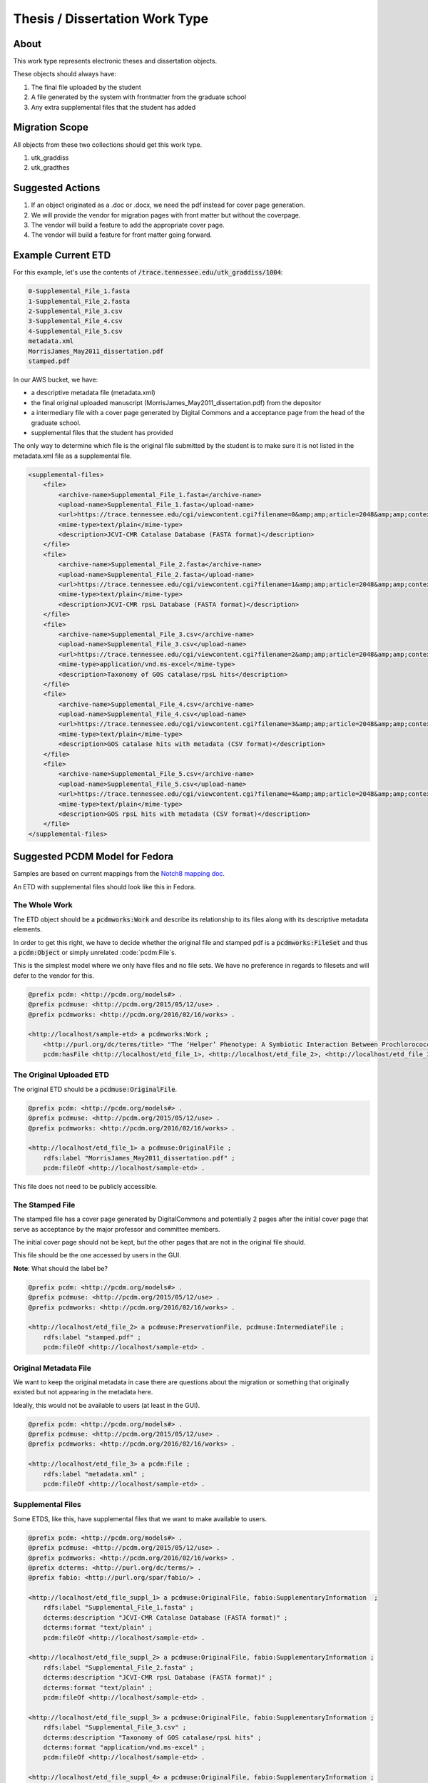 Thesis / Dissertation Work Type
===============================

About
-----

This work type represents electronic theses and dissertation objects.

These objects should always have:

1. The final file uploaded by the student
2. A file generated by the system with frontmatter from the graduate school
3. Any extra supplemental files that the student has added

Migration Scope
---------------

All objects from these two collections should get this work type.

1. utk_graddiss
2. utk_gradthes

Suggested Actions
-----------------

1. If an object originated as a .doc or .docx, we need the pdf instead for cover page generation.
2. We will provide the vendor for migration pages with front matter but without the coverpage.
3. The vendor will build a feature to add the appropriate cover page.
4. The vendor will build a feature for front matter going forward.


Example Current ETD
-------------------

For this example, let's use the contents of :code:`/trace.tennessee.edu/utk_graddiss/1004`:

.. code-block:: text

    0-Supplemental_File_1.fasta
    1-Supplemental_File_2.fasta
    2-Supplemental_File_3.csv
    3-Supplemental_File_4.csv
    4-Supplemental_File_5.csv
    metadata.xml
    MorrisJames_May2011_dissertation.pdf
    stamped.pdf

In our AWS bucket, we have:

* a descriptive metadata file (metadata.xml)
* the final original uploaded manuscript (MorrisJames_May2011_dissertation.pdf) from the depositor
* a intermediary file with a cover page generated by Digital Commons and a acceptance page from the head of the graduate school.
* supplemental files that the student has provided

The only way to determine which file is the original file submitted by the student is to make sure it is not listed in
the metadata.xml file as a supplemental file.

.. code-block:: xml

    <supplemental-files>
        <file>
            <archive-name>Supplemental_File_1.fasta</archive-name>
            <upload-name>Supplemental_File_1.fasta</upload-name>
            <url>https://trace.tennessee.edu/cgi/viewcontent.cgi?filename=0&amp;amp;article=2048&amp;amp;context=utk_graddiss&amp;amp;type=additional</url>
            <mime-type>text/plain</mime-type>
            <description>JCVI-CMR Catalase Database (FASTA format)</description>
        </file>
        <file>
            <archive-name>Supplemental_File_2.fasta</archive-name>
            <upload-name>Supplemental_File_2.fasta</upload-name>
            <url>https://trace.tennessee.edu/cgi/viewcontent.cgi?filename=1&amp;amp;article=2048&amp;amp;context=utk_graddiss&amp;amp;type=additional</url>
            <mime-type>text/plain</mime-type>
            <description>JCVI-CMR rpsL Database (FASTA format)</description>
        </file>
        <file>
            <archive-name>Supplemental_File_3.csv</archive-name>
            <upload-name>Supplemental_File_3.csv</upload-name>
            <url>https://trace.tennessee.edu/cgi/viewcontent.cgi?filename=2&amp;amp;article=2048&amp;amp;context=utk_graddiss&amp;amp;type=additional</url>
            <mime-type>application/vnd.ms-excel</mime-type>
            <description>Taxonomy of GOS catalase/rpsL hits</description>
        </file>
        <file>
            <archive-name>Supplemental_File_4.csv</archive-name>
            <upload-name>Supplemental_File_4.csv</upload-name>
            <url>https://trace.tennessee.edu/cgi/viewcontent.cgi?filename=3&amp;amp;article=2048&amp;amp;context=utk_graddiss&amp;amp;type=additional</url>
            <mime-type>text/plain</mime-type>
            <description>GOS catalase hits with metadata (CSV format)</description>
        </file>
        <file>
            <archive-name>Supplemental_File_5.csv</archive-name>
            <upload-name>Supplemental_File_5.csv</upload-name>
            <url>https://trace.tennessee.edu/cgi/viewcontent.cgi?filename=4&amp;amp;article=2048&amp;amp;context=utk_graddiss&amp;amp;type=additional</url>
            <mime-type>text/plain</mime-type>
            <description>GOS rpsL hits with metadata (CSV format)</description>
        </file>
    </supplemental-files>

Suggested PCDM Model for Fedora
-------------------------------

Samples are based on current mappings from the `Notch8 mapping doc <https://docs.google.com/spreadsheets/d/1HgVKm6263FBvqMEOoC7VwCeGDtW7u1LjavlmPnA0qiY/edit#gid=0>`_.

An ETD with supplemental files should look like this in Fedora.

==============
The Whole Work
==============

The ETD object should be a :code:`pcdmworks:Work` and describe its relationship to its files along with its descriptive
metadata elements.

In order to get this right, we have to decide whether the original file and stamped pdf is a :code:`pcdmworks:FileSet`
and thus a :code:`pcdm:Object` or simply unrelated :code:`pcdm:File`s.

This is the simplest model where we only have files and no file sets. We have no preference in regards to filesets and
will defer to the vendor for this.

.. code-block:: turtle

    @prefix pcdm: <http://pcdm.org/models#> .
    @prefix pcdmuse: <http://pcdm.org/2015/05/12/use> .
    @prefix pcdmworks: <http://pcdm.org/2016/02/16/works> .

    <http://localhost/sample-etd> a pcdmworks:Work ;
        <http://purl.org/dc/terms/title> "The ‘Helper’ Phenotype: A Symbiotic Interaction Between Prochlorococcus and Hydrogen Peroxide Scavenging Microorganisms" ;
        pcdm:hasFile <http://localhost/etd_file_1>, <http://localhost/etd_file_2>, <http://localhost/etd_file_3>, <http://localhost/etd_file_suppl_1>, <http://localhost/etd_file_suppl_2>, <http://localhost/etd_file_suppl_3>, <http://localhost/etd_file_suppl_4>, <http://localhost/etd_file_suppl_5> .

=========================
The Original Uploaded ETD
=========================

The original ETD should be a :code:`pcdmuse:OriginalFile`.

.. code-block:: turtle

    @prefix pcdm: <http://pcdm.org/models#> .
    @prefix pcdmuse: <http://pcdm.org/2015/05/12/use> .
    @prefix pcdmworks: <http://pcdm.org/2016/02/16/works> .

    <http://localhost/etd_file_1> a pcdmuse:OriginalFile ;
        rdfs:label "MorrisJames_May2011_dissertation.pdf" ;
        pcdm:fileOf <http://localhost/sample-etd> .

This file does not need to be publicly accessible.

================
The Stamped File
================

The stamped file has a cover page generated by DigitalCommons and potentially 2 pages after the initial cover page that
serve as acceptance by the major professor and committee members.

The initial cover page should not be kept, but the other pages that are not in the original file should.

This file should be the one accessed by users in the GUI.

**Note**: What should the label be?

.. code-block:: turtle

    @prefix pcdm: <http://pcdm.org/models#> .
    @prefix pcdmuse: <http://pcdm.org/2015/05/12/use> .
    @prefix pcdmworks: <http://pcdm.org/2016/02/16/works> .

    <http://localhost/etd_file_2> a pcdmuse:PreservationFile, pcdmuse:IntermediateFile ;
        rdfs:label "stamped.pdf" ;
        pcdm:fileOf <http://localhost/sample-etd> .

======================
Original Metadata File
======================

We want to keep the original metadata in case there are questions about the migration or something that originally existed
but not appearing in the metadata here.

Ideally, this would not be available to users (at least in the GUI).

.. code-block:: turtle

    @prefix pcdm: <http://pcdm.org/models#> .
    @prefix pcdmuse: <http://pcdm.org/2015/05/12/use> .
    @prefix pcdmworks: <http://pcdm.org/2016/02/16/works> .

    <http://localhost/etd_file_3> a pcdm:File ;
        rdfs:label "metadata.xml" ;
        pcdm:fileOf <http://localhost/sample-etd> .

==================
Supplemental Files
==================

Some ETDS, like this, have supplemental files that we want to make available to users.

.. code-block:: turtle

    @prefix pcdm: <http://pcdm.org/models#> .
    @prefix pcdmuse: <http://pcdm.org/2015/05/12/use> .
    @prefix pcdmworks: <http://pcdm.org/2016/02/16/works> .
    @prefix dcterms: <http://purl.org/dc/terms/> .
    @prefix fabio: <http://purl.org/spar/fabio/> .

    <http://localhost/etd_file_suppl_1> a pcdmuse:OriginalFile, fabio:SupplementaryInformation  ;
        rdfs:label "Supplemental_File_1.fasta" ;
        dcterms:description "JCVI-CMR Catalase Database (FASTA format)" ;
        dcterms:format "text/plain" ;
        pcdm:fileOf <http://localhost/sample-etd> .

    <http://localhost/etd_file_suppl_2> a pcdmuse:OriginalFile, fabio:SupplementaryInformation ;
        rdfs:label "Supplemental_File_2.fasta" ;
        dcterms:description "JCVI-CMR rpsL Database (FASTA format)" ;
        dcterms:format "text/plain" ;
        pcdm:fileOf <http://localhost/sample-etd> .

    <http://localhost/etd_file_suppl_3> a pcdmuse:OriginalFile, fabio:SupplementaryInformation ;
        rdfs:label "Supplemental_File_3.csv" ;
        dcterms:description "Taxonomy of GOS catalase/rpsL hits" ;
        dcterms:format "application/vnd.ms-excel" ;
        pcdm:fileOf <http://localhost/sample-etd> .

    <http://localhost/etd_file_suppl_4> a pcdmuse:OriginalFile, fabio:SupplementaryInformation ;
        rdfs:label "Supplemental_File_4.csv" ;
        dcterms:description "GOS catalase hits with metadata (CSV format)" ;
        dcterms:format "text/plain" ;
        pcdm:fileOf <http://localhost/sample-etd> .

    <http://localhost/etd_file_suppl_5> a pcdmuse:OriginalFile, fabio:SupplementaryInformation ;
        rdfs:label "Supplemental_File_5.csv" ;
        dcterms:description "GOS rpsL hits with metadata (CSV format)" ;
        dcterms:format "text/plain" ;
        pcdm:fileOf <http://localhost/sample-etd> .

User Expectations
-----------------

The user should see a thumbnail, the title, and other pertinent metadata defined in our metadata mapping.

Restricted files should be appropriately restricted.

Unrestricted files should be available beneathe the metadata.

.. image:: ../images/ETD_view.png
    :width: 600
    :Alt: Wireframe of a Sample ETD

Google Scholar
--------------

In order to insure discoverability in Google Scholar, :code:`highwire press meta tags` should be used.

Our metadata mapping will include this conversion for this worktype.

.. code-block:: xml

    <meta name="citation_title" content="The ‘Helper’ Phenotype: A Symbiotic Interaction Between Prochlorococcus and Hydrogen Peroxide Scavenging Microorganisms">
    <meta name="citation_authors" content="Morris, James Jeffrey">
    <meta name="citation_date" content="2011">
    <meta name="citation_pdf_url" content="http://our-future-repository.utk.edu/downloads/etd_file_2">


Descriptive Metadata Mapping
----------------------------

Descriptive metadata for ETDs is described `here <https://jirautk.atlassian.net/wiki/spaces/DLP/pages/2295005187/ETD+Profile>`_.

Other Relevant Approaches in the Wild
-------------------------------------

The Carolina Digital Repository has a `masters thesis <https://cdr.lib.unc.edu/concern/masters_papers/fn1077510?locale=en>`_
that consists of multiple PDFS that appears in Google Scholar.

There are some things to note about it:

1. Only one of the PDFs is significant to Google Scholar.

When you click it, you are sent to that PDF.

This is done with this Highwire Press metatag.

.. code-block:: html

    <meta name="citation_pdf_url" content="http://cdr.lib.unc.edu/downloads/pr76fc68x">

This is a good example for navigating Google Scholar's requirements which having ETDs that consist of multiple files.

